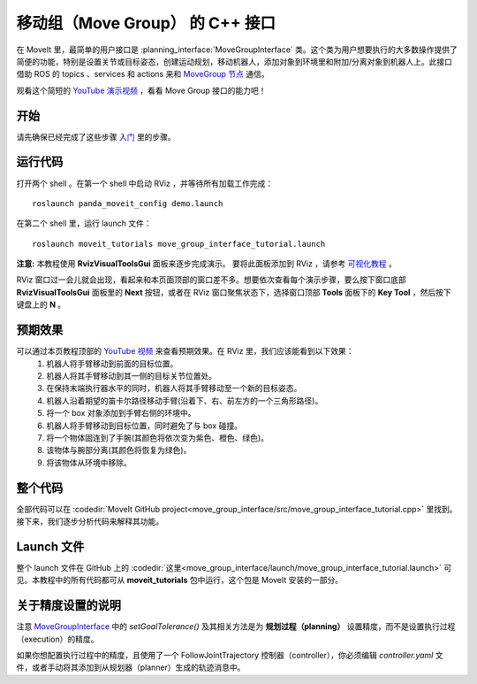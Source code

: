移动组（Move Group） 的 C++ 接口
==================================
.. image:: move_group_interface_tutorial_start_screen.png
   :width: 700px

在 MoveIt 里，最简单的用户接口是 :planning_interface:`MoveGroupInterface` 类。这个类为用户想要执行的大多数操作提供了简便的功能，特别是设置关节或目标姿态，创建运动规划，移动机器人，添加对象到环境里和附加/分离对象到机器人上。此接口借助 ROS 的 topics 、services 和 actions 来和 `MoveGroup 节点 <http://docs.ros.org/noetic/api/moveit_ros_move_group/html/annotated.html>`_ 通信。

观看这个简短的 `YouTube 演示视频 <https://youtu.be/_5siHkFQPBQ>`_ ，看看 Move Group 接口的能力吧！

开始
---------------
请先确保已经完成了这些步骤 `入门 <../getting_started/getting_started.html>`_ 里的步骤。

运行代码
----------------
打开两个 shell 。在第一个 shell 中启动 RViz ，并等待所有加载工作完成： ::

  roslaunch panda_moveit_config demo.launch

在第二个 shell 里，运行 launch 文件： ::

  roslaunch moveit_tutorials move_group_interface_tutorial.launch

**注意:** 本教程使用 **RvizVisualToolsGui** 面板来逐步完成演示。 要将此面板添加到 RViz ，请参考 `可视化教程 <../quickstart_in_rviz/quickstart_in_rviz_tutorial.html#rviz-visual-tools>`_ 。

RViz 窗口过一会儿就会出现，看起来和本页面顶部的窗口差不多。想要依次查看每个演示步骤，要么按下窗口底部 **RvizVisualToolsGui** 面板里的 **Next** 按钮，或者在 RViz 窗口聚焦状态下，选择窗口顶部 **Tools** 面板下的 **Key Tool** ，然后按下键盘上的 **N** 。

预期效果
---------------
可以通过本页教程顶部的 `YouTube 视频 <https://youtu.be/_5siHkFQPBQ>`_ 来查看预期效果。在 RViz 里，我们应该能看到以下效果：
 1. 机器人将手臂移动到前面的目标位置。
 2. 机器人将其手臂移动到其一侧的目标关节位置处。
 3. 在保持末端执行器水平的同时，机器人将其手臂移动至一个新的目标姿态。
 4. 机器人沿着期望的笛卡尔路径移动手臂(沿着下、右、前左方的一个三角形路径)。
 5. 将一个 box 对象添加到手臂右侧的环境中。
    |B|

 6. 机器人将手臂移动到目标位置，同时避免了与 box 碰撞。
 7. 将一个物体固连到了手腕(其颜色将依次变为紫色、橙色、绿色)。
 8. 该物体与腕部分离(其颜色将恢复为绿色)。
 9. 将该物体从环境中移除。

.. |B| image:: ./move_group_interface_tutorial_robot_with_box.png

整个代码
---------------
全部代码可以在 :codedir:`MoveIt GitHub project<move_group_interface/src/move_group_interface_tutorial.cpp>` 里找到。接下来，我们逐步分析代码来解释其功能。

.. tutorial-formatter:: ./src/move_group_interface_tutorial.cpp

Launch 文件
---------------
整个 launch 文件在 GitHub 上的 :codedir:`这里<move_group_interface/launch/move_group_interface_tutorial.launch>` 可见。本教程中的所有代码都可从 **moveit_tutorials** 包中运行，这个包是 MoveIt 安装的一部分。


关于精度设置的说明
----------------------------
注意 `MoveGroupInterface <http://docs.ros.org/noetic/api/moveit_ros_planning_interface/html/classmoveit_1_1planning__interface_1_1MoveGroupInterface.html>`_ 中的 `setGoalTolerance()` 及其相关方法是为 **规划过程（planning）** 设置精度，而不是设置执行过程（execution）的精度。

如果你想配置执行过程中的精度，且使用了一个 FollowJointTrajectory 控制器（controller），你必须编辑 `controller.yaml` 文件，或者手动将其添加到从规划器（planner）生成的轨迹消息中。
